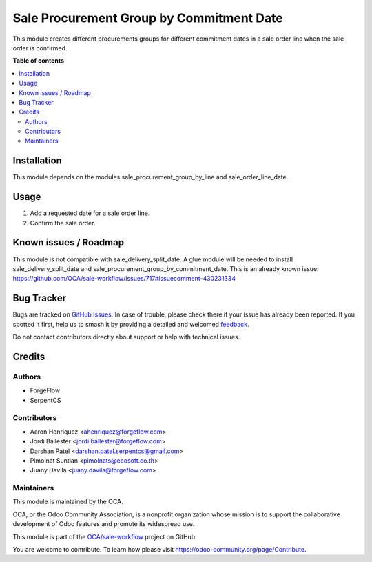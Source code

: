 =========================================
Sale Procurement Group by Commitment Date
=========================================

.. 
   !!!!!!!!!!!!!!!!!!!!!!!!!!!!!!!!!!!!!!!!!!!!!!!!!!!!
   !! This file is generated by oca-gen-addon-readme !!
   !! changes will be overwritten.                   !!
   !!!!!!!!!!!!!!!!!!!!!!!!!!!!!!!!!!!!!!!!!!!!!!!!!!!!
   !! source digest: sha256:1c8379dcd4a36f8a03e101dafa4f7bc1191de1fb34ee4a03208f56f1c4320234
   !!!!!!!!!!!!!!!!!!!!!!!!!!!!!!!!!!!!!!!!!!!!!!!!!!!!

.. |badge1| image:: https://img.shields.io/badge/maturity-Beta-yellow.png
    :target: https://odoo-community.org/page/development-status
    :alt: Beta
.. |badge2| image:: https://img.shields.io/badge/licence-AGPL--3-blue.png
    :target: http://www.gnu.org/licenses/agpl-3.0-standalone.html
    :alt: License: AGPL-3
.. |badge3| image:: https://img.shields.io/badge/github-OCA%2Fsale--workflow-lightgray.png?logo=github
    :target: https://github.com/OCA/sale-workflow/tree/15.0/sale_procurement_group_by_commitment_date
    :alt: OCA/sale-workflow
.. |badge4| image:: https://img.shields.io/badge/weblate-Translate%20me-F47D42.png
    :target: https://translation.odoo-community.org/projects/sale-workflow-15-0/sale-workflow-15-0-sale_procurement_group_by_commitment_date
    :alt: Translate me on Weblate
.. |badge5| image:: https://img.shields.io/badge/runboat-Try%20me-875A7B.png
    :target: https://runboat.odoo-community.org/builds?repo=OCA/sale-workflow&target_branch=15.0
    :alt: Try me on Runboat

|badge1| |badge2| |badge3| |badge4| |badge5|

This module creates different procurements groups for different commitment
dates in a sale order line when the sale order is confirmed.

**Table of contents**

.. contents::
   :local:

Installation
============

This module depends on the modules sale_procurement_group_by_line and
sale_order_line_date.

Usage
=====

#. Add a requested date for a sale order line.
#. Confirm the sale order.

Known issues / Roadmap
======================

This module is not compatible with sale_delivery_split_date. A glue module will be needed
to install sale_delivery_split_date and sale_procurement_group_by_commitment_date.
This is an already known issue:
https://github.com/OCA/sale-workflow/issues/717#issuecomment-430231334

Bug Tracker
===========

Bugs are tracked on `GitHub Issues <https://github.com/OCA/sale-workflow/issues>`_.
In case of trouble, please check there if your issue has already been reported.
If you spotted it first, help us to smash it by providing a detailed and welcomed
`feedback <https://github.com/OCA/sale-workflow/issues/new?body=module:%20sale_procurement_group_by_commitment_date%0Aversion:%2015.0%0A%0A**Steps%20to%20reproduce**%0A-%20...%0A%0A**Current%20behavior**%0A%0A**Expected%20behavior**>`_.

Do not contact contributors directly about support or help with technical issues.

Credits
=======

Authors
~~~~~~~

* ForgeFlow
* SerpentCS

Contributors
~~~~~~~~~~~~

* Aaron Henriquez <ahenriquez@forgeflow.com>
* Jordi Ballester <jordi.ballester@forgeflow.com>
* Darshan Patel <darshan.patel.serpentcs@gmail.com>
* Pimolnat Suntian <pimolnats@ecosoft.co.th>
* Juany Davila <juany.davila@forgeflow.com>

Maintainers
~~~~~~~~~~~

This module is maintained by the OCA.

.. image:: https://odoo-community.org/logo.png
   :alt: Odoo Community Association
   :target: https://odoo-community.org

OCA, or the Odoo Community Association, is a nonprofit organization whose
mission is to support the collaborative development of Odoo features and
promote its widespread use.

This module is part of the `OCA/sale-workflow <https://github.com/OCA/sale-workflow/tree/15.0/sale_procurement_group_by_commitment_date>`_ project on GitHub.

You are welcome to contribute. To learn how please visit https://odoo-community.org/page/Contribute.

